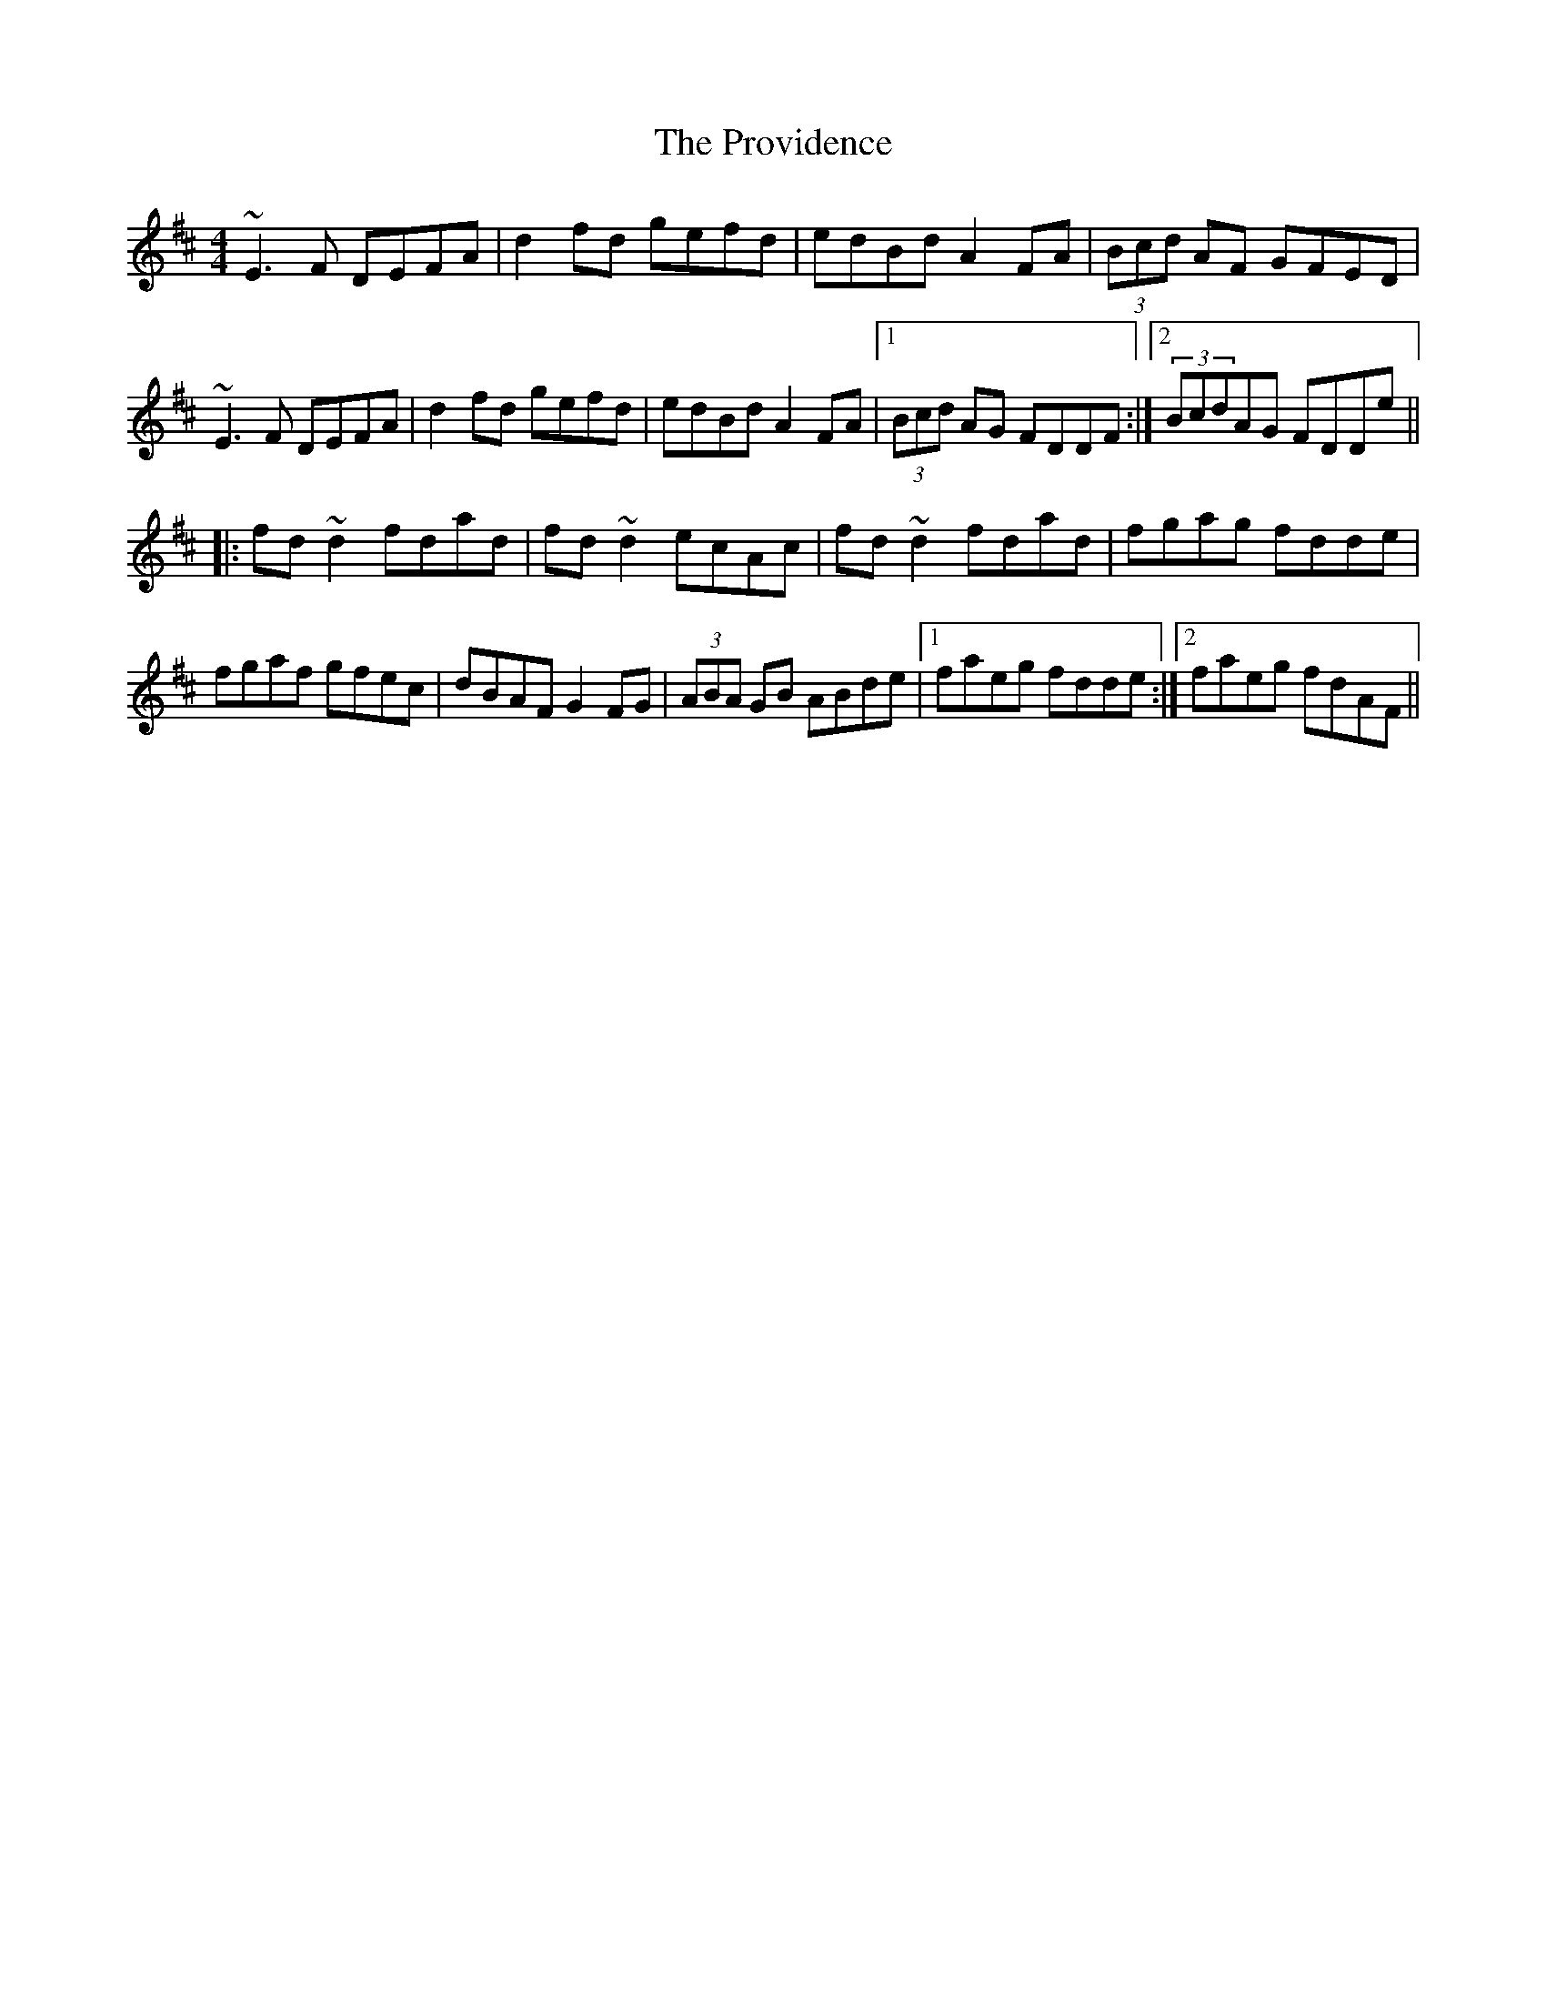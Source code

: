 X: 33206
T: Providence, The
R: reel
M: 4/4
K: Dmajor
~E3F DEFA|d2fd gefd|edBd A2FA|(3Bcd AF GFED|
~E3F DEFA|d2fd gefd|edBd A2FA|1 (3Bcd AG FDDF:|2 (3BcdAG FDDe||
|:fd~d2 fdad|fd~d2 ecAc|fd~d2 fdad|fgag fdde|
fgaf gfec|dBAF G2FG|(3ABA GB ABde|1 faeg fdde:|2 faeg fdAF||

